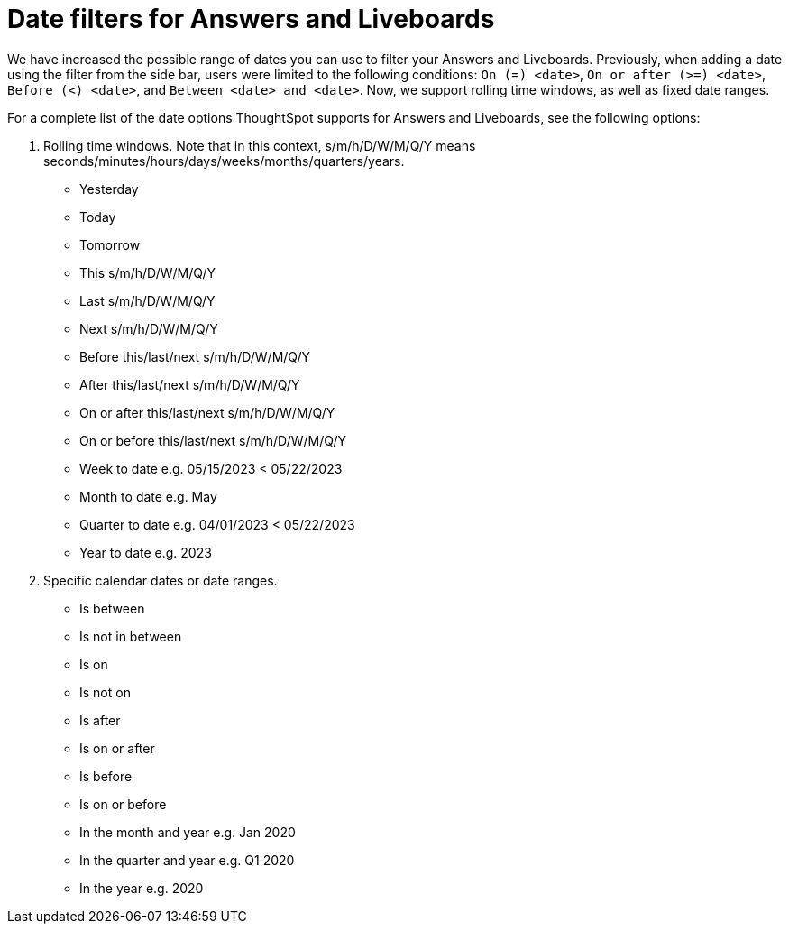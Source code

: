 = Date filters for Answers and Liveboards
:last_updated: 5/24/2023
:linkattrs:
:experimental:

:author: Naomi
:description: ThoughtSpot now supports rolling time windows, as well as fixed date ranges for Search.

We have increased the possible range of dates you can use to filter your Answers and Liveboards. Previously, when adding a date using the filter from the side bar, users were limited to the following conditions: `On (=) <date>`, `On or after (>=) <date>`, `Before (<) <date>`, and `Between <date> and <date>`. Now, we support rolling time windows, as well as fixed date ranges.

For a complete list of the date options ThoughtSpot supports for Answers and Liveboards, see the following options:


. Rolling time windows. Note that in this context, s/m/h/D/W/M/Q/Y means seconds/minutes/hours/days/weeks/months/quarters/years.

* Yesterday
* Today
* Tomorrow
* This s/m/h/D/W/M/Q/Y
* Last s/m/h/D/W/M/Q/Y
* Next s/m/h/D/W/M/Q/Y
* Before this/last/next s/m/h/D/W/M/Q/Y
* After this/last/next s/m/h/D/W/M/Q/Y
* On or after this/last/next s/m/h/D/W/M/Q/Y
* On or before this/last/next s/m/h/D/W/M/Q/Y
* Week to date e.g. 05/15/2023 < 05/22/2023
* Month to date e.g. May
* Quarter to date e.g. 04/01/2023 < 05/22/2023
* Year to date e.g. 2023


. Specific calendar dates or date ranges.

* Is between
* Is not in between
* Is on
* Is not on
* Is after
* Is on or after
* Is before
* Is on or before
* In the month and year e.g. Jan 2020
* In the quarter and year e.g. Q1 2020
* In the year e.g. 2020



////
. All other time windows.

* Multiple conditions e.g. if a user enters “last 30 days next 1 week” or “date != 1 Jan date > 30 Dec”. This would include conditions like “Last/Next X m/h/D/W/M/Q/Y To Last/Next X s/m/h/D/W/M/Q/Y”.
* Is empty / Is not empty (i.e. = null / not null)
* Last X m/h/D/W/M/Q/Y for each Day/Week/Month/Quarter/Year e.g. last 2 days for each month
* Is one of / is not any of <multiple dates>
* X m/h/D/W/M/Q/Y ago e.g. 30 weeks ago
Choose a day of week (Saturdays, Sundays etc.), or a day of month (1st, 2nd, etc.) or a month of year (January, February, etc.) or quarter of year (Q1, Q2, etc.). Complete list:
** day of week
** day of month
** day of quarter
** day of year
** week of month
** week of quarter
** week of year
** month of quarter
** month of year
** quarter of year
* Specify minutes and hours e.g. events between 1 Jun 2021 4:00pm and 1 Jun 2021 5:00pm
////